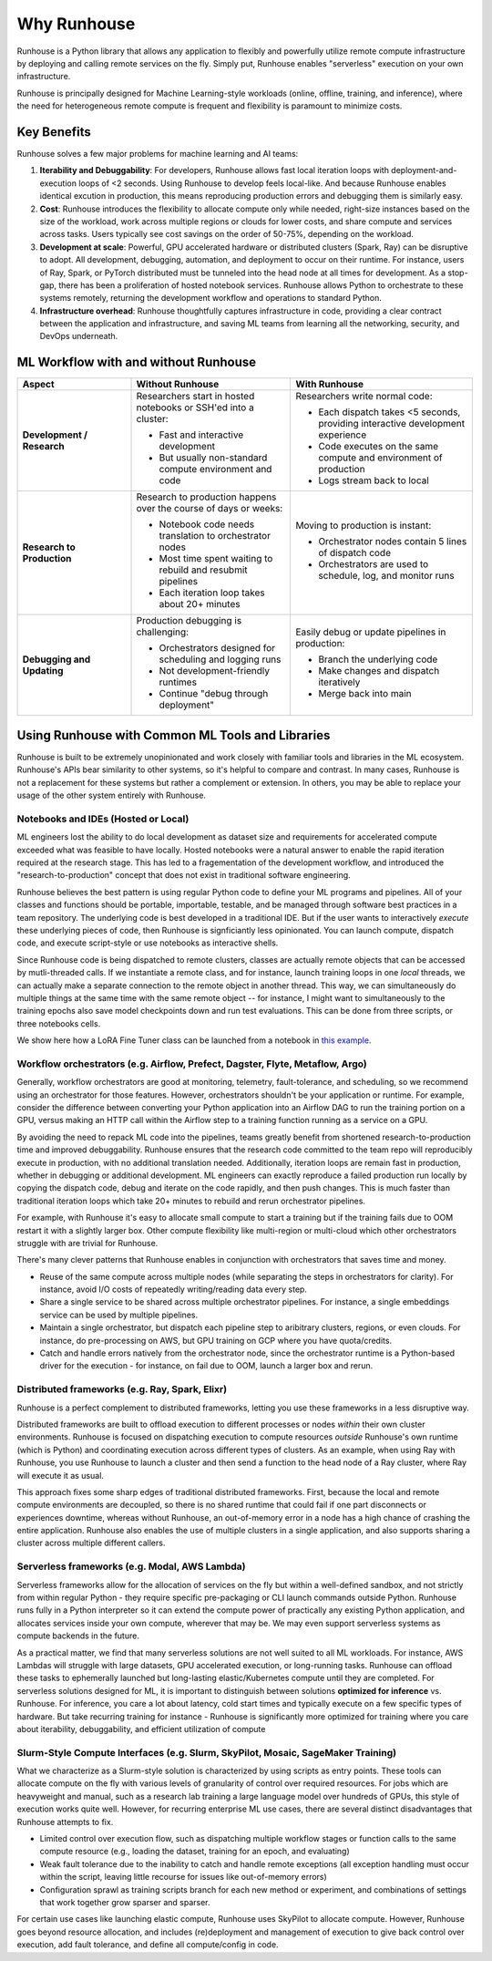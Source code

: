 Why Runhouse
=====================

Runhouse is a Python library that allows any application to flexibly and powerfully utilize remote compute
infrastructure by deploying and calling remote services on the fly. Simply put, Runhouse enables "serverless" execution on your own infrastructure.

Runhouse is principally designed for Machine Learning-style workloads (online, offline, training, and inference), where the need for heterogeneous
remote compute is frequent and flexibility is paramount to minimize costs.

Key Benefits
------------

Runhouse solves a few major problems for machine learning and AI teams:

#. **Iterability and Debuggability**: For developers, Runhouse allows fast local iteration loops with deployment-and-execution loops of <2 seconds. Using Runhouse to develop feels local-like. And because Runhouse enables identical excution in production, this means reproducing production errors and debugging them is similarly easy.
#. **Cost**: Runhouse introduces the flexibility to allocate compute only while needed, right-size instances based on
   the size of the workload, work across multiple regions or clouds for lower costs, and share compute and services
   across tasks. Users typically see cost savings on the order of 50-75%, depending on the workload.
#. **Development at scale**: Powerful, GPU accelerated hardware or distributed clusters (Spark, Ray) can be
   disruptive to adopt. All development, debugging, automation, and deployment to occur on their runtime. For instance, users of Ray, Spark,
   or PyTorch distributed must be tunneled into the head node at all times for development. As a stop-gap, there has been a proliferation of hosted notebook services.
   Runhouse allows Python to orchestrate to these systems remotely, returning the development workflow and operations to standard Python.
#. **Infrastructure overhead**: Runhouse thoughtfully captures infrastructure in code, providing a clear
   contract between the application and infrastructure, and saving ML teams from learning all the networking,
   security, and DevOps underneath.

ML Workflow with and without Runhouse
-------------------------------------
.. list-table::
   :widths: 25 35 40
   :header-rows: 1

   * - Aspect
     - Without Runhouse
     - With Runhouse
   * - **Development / Research**
     - Researchers start in hosted notebooks or SSH'ed into a cluster:

       - Fast and interactive development
       - But usually non-standard compute environment and code
     - Researchers write normal code:

       - Each dispatch takes <5 seconds, providing interactive development experience
       - Code executes on the same compute and environment of production
       - Logs stream back to local
   * - **Research to Production**
     - Research to production happens over the course of days or weeks:

       - Notebook code needs translation to orchestrator nodes
       - Most time spent waiting to rebuild and resubmit pipelines
       - Each iteration loop takes about 20+ minutes
     - Moving to production is instant:

       - Orchestrator nodes contain 5 lines of dispatch code
       - Orchestrators are used to schedule, log, and monitor runs
   * - **Debugging and Updating**
     - Production debugging is challenging:

       - Orchestrators designed for scheduling and logging runs
       - Not development-friendly runtimes
       - Continue "debug through deployment"
     - Easily debug or update pipelines in production:

       - Branch the underlying code
       - Make changes and dispatch iteratively
       - Merge back into main



Using Runhouse with Common ML Tools and Libraries
---------------------------------------------
Runhouse is built to be extremely unopinionated and work closely with familiar tools and libraries in the ML ecosystem.
Runhouse's APIs bear similarity to other systems, so it's helpful to compare and contrast. In many cases,
Runhouse is not a replacement for these systems but rather a complement or extension. In others, you may be able
to replace your usage of the other system entirely with Runhouse.

Notebooks and IDEs (Hosted or Local)
^^^^^^^^^^^^^^^^^^^^^^^^^^^^^^^^^^^^
ML engineers lost the ability to do local development as dataset size and requirements for accelerated compute exceeded what was feasible to have locally.
Hosted notebooks were a natural answer to enable the rapid iteration required at the research stage. This has led to a fragementation of the development workflow,
and introduced the "research-to-production" concept that does not exist in traditional software engineering.

Runhouse believes the best pattern is using regular Python code to define your ML programs and pipelines. All of your classes and functions should
be portable, importable, testable, and be managed through software best practices in a team repository. The underlying code is best developed in a traditional IDE.
But if the user wants to interactively *execute* these underlying pieces of code, then Runhouse is signficiantly less opinionated. You can launch compute, dispatch code,
and execute script-style or use notebooks as interactive shells.

Since Runhouse code is being dispatched to remote clusters, classes are actually remote objects that can be accessed by mutli-threaded calls. If we instantiate a remote
class, and for instance, launch training loops in one *local* threads, we can actually make a separate connection to the remote object in another thread. This way, we can
simultaneously do multiple things at the same time with the same remote object -- for instance, I might want to simultaneously to the training epochs also save model checkpoints down
and run test evaluations. This can be done from three scripts, or three notebooks cells.

We show here how a LoRA Fine Tuner class can be launched from a notebook
in `this example <https://github.com/run-house/runhouse/tree/1b047c9b22839c212a1e2674407959e7e775f21b/examples/lora-example-with-notebook>`_.

Workflow orchestrators (e.g. Airflow, Prefect, Dagster, Flyte, Metaflow, Argo)
^^^^^^^^^^^^^^^^^^^^^^^^^^^^^^^^^^^^^^^^^^^^^^^^^^^^^^^^^^^^^^^^^^^^^^^^^^^^^^
Generally, workflow orchestrators are good at monitoring, telemetry, fault-tolerance, and scheduling, so
we recommend using an orchestrator for those features. However, orchestrators shouldn't be your application or runtime.
For example, consider the difference between converting your Python application into an Airflow DAG to run the training portion on a GPU,
versus making an HTTP call within the Airflow step to a training function running as a service on a GPU.

By avoiding the need to repack ML code into the pipelines, teams greatly benefit from shortened research-to-production time and improved debuggability.
Runhouse ensures that the research code committed to the team repo will reproducibly execute in production, with no additional translation needed.
Additionally, iteration loops are remain fast in production, whether in debugging or additional development. ML engineers can exactly reproduce a failed
production run locally by copying the dispatch code, debug and iterate on the code rapidly, and then push changes. This is much faster than traditional
iteration loops which take 20+ minutes to rebuild and rerun orchestrator pipelines.

For example, with Runhouse it's easy to allocate small compute to start a training but if the training fails due to OOM
restart it with a slightly larger box. Other compute flexibility like multi-region or multi-cloud which other
orchestrators struggle with are trivial for Runhouse.

There's many clever patterns that Runhouse enables in conjunction with orchestrators that saves time and money.

* Reuse of the same compute across multiple nodes (while separating the steps in orchestrators for clarity). For instance, avoid I/O costs of repeatedly writing/reading data every step.
* Share a single service to be shared across multiple orchestrator pipelines. For instance, a single embeddings service can be used by multiple pipelines.
* Maintain a single orchestrator, but dispatch each pipeline step to aribitrary clusters, regions, or even clouds. For instance, do pre-processing on AWS, but GPU training on GCP where you have quota/credits.
* Catch and handle errors natively from the orchestrator node, since the orchestrator runtime is a Python-based driver for the execution - for instance, on fail due to OOM, launch a larger box and rerun.

Distributed frameworks (e.g. Ray, Spark, Elixr)
^^^^^^^^^^^^^^^^^^^^^^^^^^^^^^^^^^^^^^^^^^^^^^^^
Runhouse is a perfect complement to distributed frameworks, letting you use these frameworks in a less disruptive way.

Distributed frameworks are built to offload execution to different processes or nodes *within* their own cluster environments.
Runhouse is focused on dispatching execution to compute resources *outside* Runhouse's own runtime (which is Python)
and coordinating execution across different types of clusters.
As an example, when using Ray with Runhouse, you use Runhouse to launch a cluster and then send a function to the head node of a Ray cluster, where Ray will execute it as usual.

This approach fixes some sharp edges of traditional distributed frameworks. First, because the local
and remote compute environments are decoupled, so there is no shared runtime
that could fail if one part disconnects or experiences downtime, whereas without Runhouse, an out-of-memory
error in a node has a high chance of crashing the entire application. Runhouse also enables the use of multiple clusters in a single application,
and also supports sharing a cluster across multiple different callers.

Serverless frameworks (e.g. Modal, AWS Lambda)
^^^^^^^^^^^^^^^^^^^^^^^^^^^^^^^^^^^^^^^^^^^^^^
Serverless frameworks allow for the allocation of services on the fly but within a well-defined sandbox, and not
strictly from within regular Python - they require specific pre-packaging or CLI launch
commands outside Python. Runhouse runs fully in a Python interpreter so it can extend the compute power of practically
any existing Python application, and allocates services inside your own compute, wherever that may be. We may even
support serverless systems as compute backends in the future.

As a practical matter, we find that many serverless solutions are not well suited to all ML workloads. For instance, AWS Lambdas
will struggle with large datasets, GPU accelerated execution, or long-running tasks. Runhouse can offload these tasks to ephemerally launched
but long-lasting elastic/Kubernetes compute until they are completed. For serverless solutions designed for ML, it is important to distinguish
between solutions **optimized for inference** vs. Runhouse. For inference, you care a lot about latency, cold start times and typically execute
on a few specific types of hardware. But take recurring training for instance - Runhouse is significantly more optimized for training where
you care about iterability, debuggability, and efficient utilization of compute

Slurm-Style Compute Interfaces (e.g. Slurm, SkyPilot, Mosaic, SageMaker Training)
^^^^^^^^^^^^^^^^^^^^^^^^^^^^^^^^^^^^^^^^^^^^^^^^^^^^^^^^^^^^^^^^^^^^^^^^^^^^^^^
What we characterize as a Slurm-style solution is characterized by using scripts as entry points. These tools can allocate compute on the fly
with various levels of granularity of control over required resources. For jobs which are heavyweight and manual, such as a research lab training a large language
model over hundreds of GPUs, this style of execution works quite well. However, for recurring enterprise ML use cases, there are several distinct disadvantages
that Runhouse attempts to fix.

* Limited control over execution flow, such as dispatching multiple workflow stages or function calls to the same compute resource (e.g., loading the dataset, training for an epoch, and evaluating)
* Weak fault tolerance due to the inability to catch and handle remote exceptions (all exception handling must occur within the script, leaving little recourse for issues like out-of-memory errors)
* Configuration sprawl as training scripts branch for each new method or experiment, and combinations of settings that work together grow sparser and sparser.

For certain use cases like launching elastic compute, Runhouse uses SkyPilot to allocate compute. However, Runhouse goes beyond resource allocation, and
includes (re)deployment and management of execution to give back control over execution, add fault tolerance, and define all compute/config in code.
